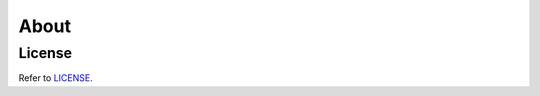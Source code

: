 About
=====

License
-------

Refer to `LICENSE <https://github.com/kivymd/KivyMD/blob/master/LICENSE>`_.